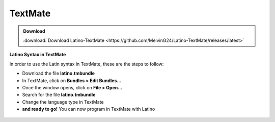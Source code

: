 .. _textmateLink:

.. meta::
   :description: Latino en el editor TextMate
   :keywords: instalacion, latino, editor, textmate

=========
TextMate
=========

.. admonition:: Download

   :download:`Download Latino-TextMate <https://github.com/MelvinG24/Latino-TextMate/releases/latest>`

**Latino Syntax in TextMate**

In order to use the Latin syntax in TextMate, these are the steps to follow:

* Download the file **latino.tmbundle**
* In TextMate, click on **Bundles > Edit Bundles...**
* Once the window opens, click on **File > Open...**
* Search for the file **latino.tmbundle**
* Change the language type in TextMate
* **and ready to go!** You can now program in TextMate with Latino

.. figure:: ../_static/_media/editores-Instalacion/Textmate/Bundle.png
   :figwidth: 100%
   :target: ../_static/_media/editores-Instalacion/Textmate/Bundle.png

.. figure:: ../_static/_media/editores-Instalacion/Textmate/Buscar-tmBundle.png
   :figwidth: 100%
   :target: ../_static/_media/editores-Instalacion/Textmate/Buscar-tmBundle.png

.. figure:: ../_static/_media/editores-Instalacion/Textmate/Install.png
   :figwidth: 100%
   :target: ../_static/_media/editores-Instalacion/Textmate/Install.png

.. figure:: ../_static/_media/editores-Instalacion/Textmate/Install2.png
   :figwidth: 100%
   :target: ../_static/_media/editores-Instalacion/Textmate/Install2.png

.. figure:: ../_static/_media/editores-Instalacion/Textmate/cambio.png
   :figwidth: 100%
   :target: ../_static/_media/editores-Instalacion/Textmate/cambio.png

.. figure:: ../_static/_media/editores-Instalacion/Textmate/Cambio2.png
   :figwidth: 100%
   :target: ../_static/_media/editores-Instalacion/Textmate/Cambio2.png

.. figure:: ../_static/_media/editores-Instalacion/Textmate/listo.png
   :figwidth: 100%
   :target: ../_static/_media/editores-Instalacion/Textmate/listo.png